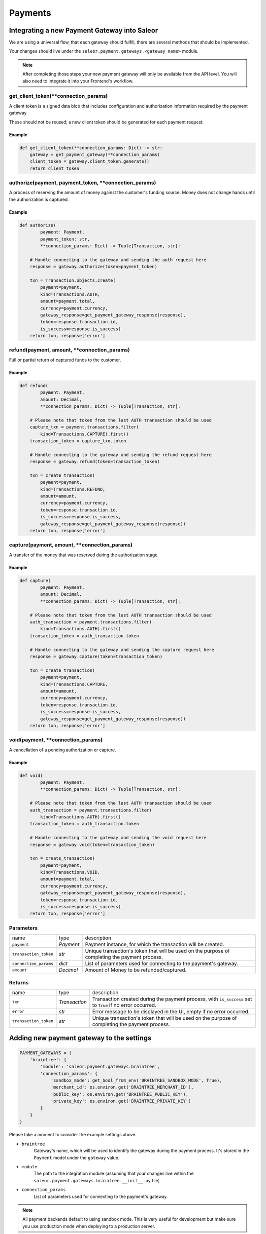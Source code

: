 .. _adding-payments:

Payments
========

Integrating a new Payment Gateway into Saleor
---------------------------------------------

We are using a universal flow, that each gateway should fulfill, there are
several methods that should be implemented.

Your changes should live under the
``saleor.payment.gateways.<gateway name>`` module.

.. note::

    After completing those steps your new payment gateway will only be
    available from the API level. You will also need to integrate it into your
    Frontend's workflow.

get_client_token(**connection_params)
^^^^^^^^^^^^^^^^^^^^^^^^^^^^^^^^^^^^^^^^^^

A client token is a signed data blob that includes configuration and
authorization information required by the payment gateway.

These should not be reused; a new client token should be generated for
each payment request.

Example
"""""""

.. code-block:: python

    def get_client_token(**connection_params: Dict) -> str:
        gateway = get_payment_gateway(**connection_params)
        client_token = gateway.client_token.generate()
        return client_token

authorize(payment, payment_token, **connection_params)
^^^^^^^^^^^^^^^^^^^^^^^^^^^^^^^^^^^^^^^^^^^^^^^^^^^^^^^^^^

A process of reserving the amount of money against the customer's funding
source. Money does not change hands until the authorization is captured.

Example
"""""""

.. code-block:: python

    def authorize(
            payment: Payment,
            payment_token: str,
            **connection_params: Dict) -> Tuple[Transaction, str]:

        # Handle connecting to the gateway and sending the auth request here
        response = gateway.authorize(token=payment_token)

        txn = Transaction.objects.create(
            payment=payment,
            kind=Transactions.AUTH,
            amount=payment.total,
            currency=payment.currency,
            gateway_response=get_payment_gateway_response(response),
            token=response.transaction.id,
            is_success=response.is_success)
        return txn, response['error']


refund(payment, amount, **connection_params)
^^^^^^^^^^^^^^^^^^^^^^^^^^^^^^^^^^^^^^^^^^^^

Full or partial return of captured funds to the customer.

Example
"""""""

.. code-block:: python

    def refund(
            payment: Payment,
            amount: Decimal,
            **connection_params: Dict) -> Tuple[Transaction, str]:

        # Please note that token from the last AUTH transaction should be used
        capture_txn = payment.transactions.filter(
            kind=Transactions.CAPTURE).first()
        transaction_token = capture_txn.token

        # Handle connecting to the gateway and sending the refund request here
        response = gateway.refund(token=transaction_token)

        txn = create_transaction(
            payment=payment,
            kind=Transactions.REFUND,
            amount=amount,
            currency=payment.currency,
            token=response.transaction.id,
            is_success=response.is_success,
            gateway_response=get_payment_gateway_response(response))
        return txn, response['error']

capture(payment, amount, **connection_params)
^^^^^^^^^^^^^^^^^^^^^^^^^^^^^^^^^^^^^^^^^^^^^

A transfer of the money that was reserved during the authorization stage.

Example
"""""""

.. code-block:: python

    def capture(
            payment: Payment,
            amount: Decimal,
            **connection_params: Dict) -> Tuple[Transaction, str]:

        # Please note that token from the last AUTH transaction should be used
        auth_transaction = payment.transactions.filter(
            kind=Transactions.AUTH).first()
        transaction_token = auth_transaction.token

        # Handle connecting to the gateway and sending the capture request here
        response = gateway.capture(token=transaction_token)

        txn = create_transaction(
            payment=payment,
            kind=Transactions.CAPTURE,
            amount=amount,
            currency=payment.currency,
            token=response.transaction.id,
            is_success=response.is_success,
            gateway_response=get_payment_gateway_response(response))
        return txn, response['error']

void(payment, **connection_params)
^^^^^^^^^^^^^^^^^^^^^^^^^^^^^^^^^^

A cancellation of a pending authorization or capture.

Example
"""""""

.. code-block:: python

    def void(
            payment: Payment,
            **connection_params: Dict) -> Tuple[Transaction, str]:

        # Please note that token from the last AUTH transaction should be used
        auth_transaction = payment.transactions.filter(
            kind=Transactions.AUTH).first()
        transaction_token = auth_transaction.token

        # Handle connecting to the gateway and sending the void request here
        response = gateway.void(token=transaction_token)

        txn = create_transaction(
            payment=payment,
            kind=Transactions.VOID,
            amount=payment.total,
            currency=payment.currency,
            gateway_response=get_payment_gateway_response(response),
            token=response.transaction.id,
            is_success=response.is_success)
        return txn, response['error']

Parameters
^^^^^^^^^^
+-----------------------+-----------+------------------------------------------------------------------------------------------------+
| name                  | type      | description                                                                                    |
+-----------------------+-----------+------------------------------------------------------------------------------------------------+
| ``payment``           | `Payment` | Payment instance, for which the transaction will be created.                                   |
+-----------------------+-----------+------------------------------------------------------------------------------------------------+
| ``transaction_token`` | `str`     | Unique transaction's token that will be used on the purpose of completing the payment process. |
+-----------------------+-----------+------------------------------------------------------------------------------------------------+
| ``connection_params`` | `dict`    | List of parameters used for connecting to the payment's gateway.                               |
+-----------------------+-----------+------------------------------------------------------------------------------------------------+
| ``amount``            | `Decimal` | Amount of Money to be refunded/captured.                                                       |
+-----------------------+-----------+------------------------------------------------------------------------------------------------+

Returns
^^^^^^^
+-----------------------+---------------+-----------------------------------------------------------------------------------------------------------+
| name                  | type          | description                                                                                               |
+-----------------------+---------------+-----------------------------------------------------------------------------------------------------------+
| ``txn``               | `Transaction` | Transaction created during the payment process, with ``is_success`` set to ``True`` if no error occurred. |
+-----------------------+---------------+-----------------------------------------------------------------------------------------------------------+
| ``error``             | `str`         | Error message to be displayed in the UI, empty if no error occurred.                                      |
+-----------------------+---------------+-----------------------------------------------------------------------------------------------------------+
| ``transaction_token`` | `str`         | Unique transaction's token that will be used on the purpose of completing the payment process.            |
+-----------------------+---------------+-----------------------------------------------------------------------------------------------------------+

Adding new payment gateway to the settings
------------------------------------------

.. code-block:: python

    PAYMENT_GATEWAYS = {
        'braintree': {
            'module': 'saleor.payment.gateways.braintree',
            'connection_params': {
                'sandbox_mode': get_bool_from_env('BRAINTREE_SANDBOX_MODE', True),
                'merchant_id': os.environ.get('BRAINTREE_MERCHANT_ID'),
                'public_key': os.environ.get('BRAINTREE_PUBLIC_KEY'),
                'private_key': os.environ.get('BRAINTREE_PRIVATE_KEY')
            }
        }
    }

Please take a moment to consider the example settings above.

- ``braintree``
    Gateway's name, which will be used to identify the gateway
    during the payment process.
    It's stored in the ``Payment`` model under the ``gateway`` value.

- ``module``
    The path to the integration module
    (assuming that your changes live within the
    ``saleor.payment.gateways.braintree.__init__.py`` file)

- ``connection_params``
    List of parameters used for connecting to the payment's gateway.

.. note::

    All payment backends default to using sandbox mode.
    This is very useful for development but make sure you use
    production mode when deploying to a production server.

Enabling new payment gateway
----------------------------

Last but not least, if you want to enable your payment gateway in the checkout
process, add it's name to the ``CHECKOUT_PAYMENT_GATEWAYS`` setting.

Handling errors
---------------

Gateway-specific errors should be parsed to Saleor's universal format.
More on this can be found at

Tips
----

- Whenever possible, use ``currency`` and ``amount`` as **returned** by the
  payment gateway, not the one that was sent to it. It might happen, that
  gateway (eg. Braintree) is set to different currency than your shop is.
  In such case, you might want to charge the customer 70 dollars, but due
  to gateway misconfiguration, he will be charged 70 euros.
  Such a situation should be handled, and adequate error should be thrown.

